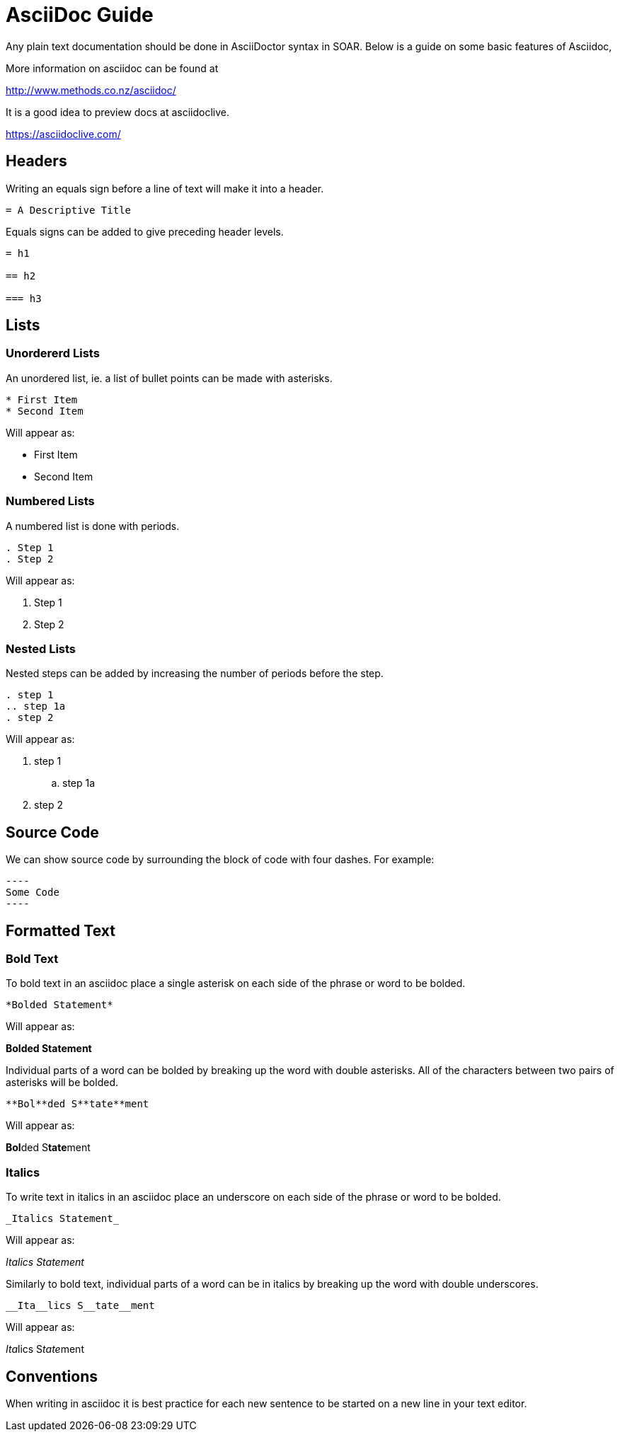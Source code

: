 = AsciiDoc Guide

Any plain text documentation should be done in AsciiDoctor syntax in SOAR.
Below is a guide on some basic features of Asciidoc,

More information on asciidoc can be found at

http://www.methods.co.nz/asciidoc/

It is a good idea to preview docs at asciidoclive.

https://asciidoclive.com/

== Headers

Writing an equals sign before a line of text will make it into a header.

----
= A Descriptive Title
----

Equals signs can be added to give preceding header levels.

----
= h1

== h2

=== h3
----

== Lists

=== Unordererd Lists

An unordered list, ie. a list of bullet points can be made with asterisks.

----
* First Item
* Second Item
----

Will appear as:

* First Item
* Second Item

=== Numbered Lists

A numbered list is done with periods.

----
. Step 1
. Step 2
----

Will appear as:

. Step 1
. Step 2

=== Nested Lists

Nested steps can be added by increasing the number of periods before the step.

----
. step 1
.. step 1a
. step 2
----

Will appear as:

. step 1
.. step 1a
. step 2

== Source Code

We can show source code by surrounding the block of code with four dashes.
For example:

-----
----
Some Code
----
-----


== Formatted Text

=== Bold Text

To bold text in an asciidoc place a single asterisk on each side of the phrase or word to be bolded.

----
*Bolded Statement*
----

Will appear as:

*Bolded Statement*

Individual parts of a word can be bolded by breaking up the word with double asterisks.
All of the characters between two pairs of asterisks will be bolded.

----
**Bol**ded S**tate**ment
----

Will appear as:

**Bol**ded S**tate**ment

=== Italics

To write text in italics in an asciidoc place an underscore on each side of the phrase or word to be bolded.

----
_Italics Statement_
----

Will appear as:

_Italics Statement_


Similarly to bold text, individual parts of a word can be in italics by breaking up the word with double underscores.

----
__Ita__lics S__tate__ment
----

Will appear as:

__Ita__lics S__tate__ment

== Conventions

When writing in asciidoc it is best practice for each new sentence to be started on a new line in your text editor.
